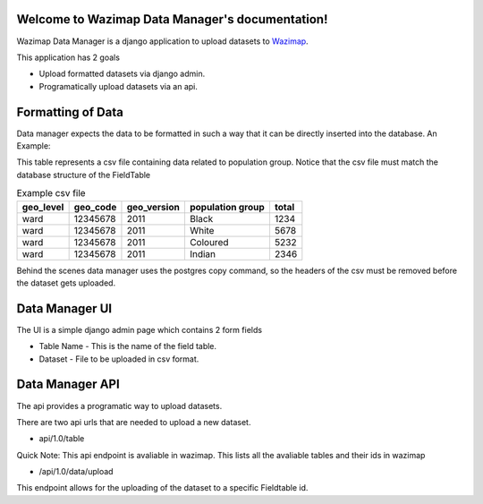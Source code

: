 Welcome to Wazimap Data Manager's documentation!
================================================

Wazimap Data Manager is a django application to upload datasets to `Wazimap <http://wazimap.co.za>`_.

This application has 2 goals

* Upload formatted datasets via django admin.
  
* Programatically upload datasets via an api.


Formatting of Data
====================

Data manager expects the data to be formatted in such a way that it can be directly inserted into the database.
An Example:

This table represents a csv file containing data related to population group.
Notice that the csv file must match the database structure of the FieldTable


.. csv-table:: Example csv file
    :header: "geo_level", "geo_code", "geo_version", "population group", "total"

    "ward", "12345678", "2011", "Black", "1234"     
    "ward", "12345678", "2011", "White", "5678"
    "ward", "12345678", "2011", "Coloured", "5232"
    "ward", "12345678", "2011", "Indian", "2346"


Behind the scenes data manager uses the postgres copy command, so the headers of the csv must be removed before the dataset gets uploaded.



Data Manager UI
================

The UI is a simple django admin page which contains 2 form fields

* Table Name - This is the name of the field table.
* Dataset - File to be uploaded in csv format.



Data Manager API
====================
The api provides a programatic way to upload datasets.

There are two api urls that are needed to upload a new dataset.

* api/1.0/table

Quick Note: This api endpoint is avaliable in wazimap.  
This lists all the avaliable tables and their ids in wazimap
   
* /api/1.0/data/upload
  
This endpoint allows for the uploading of the dataset to a specific Fieldtable id. 




